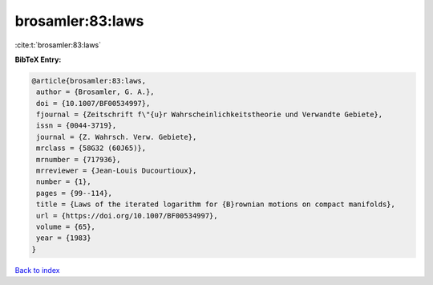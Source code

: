 brosamler:83:laws
=================

:cite:t:`brosamler:83:laws`

**BibTeX Entry:**

.. code-block:: bibtex

   @article{brosamler:83:laws,
    author = {Brosamler, G. A.},
    doi = {10.1007/BF00534997},
    fjournal = {Zeitschrift f\"{u}r Wahrscheinlichkeitstheorie und Verwandte Gebiete},
    issn = {0044-3719},
    journal = {Z. Wahrsch. Verw. Gebiete},
    mrclass = {58G32 (60J65)},
    mrnumber = {717936},
    mrreviewer = {Jean-Louis Ducourtioux},
    number = {1},
    pages = {99--114},
    title = {Laws of the iterated logarithm for {B}rownian motions on compact manifolds},
    url = {https://doi.org/10.1007/BF00534997},
    volume = {65},
    year = {1983}
   }

`Back to index <../By-Cite-Keys.rst>`_
